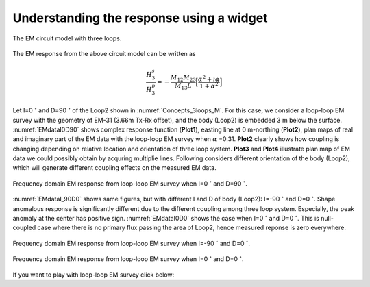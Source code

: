 .. _understanding_response_widget:

Understanding the response using a widget
=========================================

.. figure:: ./images/Concepts_3loops_only_M.png
   :align: center
   :scale: 70%
   :name: Concepts_3loops_M

   The EM circuit model with three loops.

The EM response from the above circuit model can be written as

.. math::

    \frac{H^s_3}{H^p_3} = - \frac{M_{12}M_{23}}{M_{13}L} \Big[\frac{\alpha^2 + \imath \alpha}{1+\alpha^2}\Big]

Let I=0 :math:`^\circ` and D=90 :math:`^\circ` of the Loop2 shown in :numref:`Concepts_3loops_M`. For this case, we consider a loop-loop EM survey with the geometry of EM-31 (3.66m Tx-Rx offset), and the body (Loop2) is embedded 3 m below the surface. :numref:`EMdataI0D90` shows complex response function (**Plot1**), easting line at 0 m-northing (**Plot2**), plan maps of real and imaginary part of the EM data with the loop-loop EM survey when :math:`\alpha` =0.31. **Plot2** clearly shows how coupling is changing depending on relative location and orientation of three loop system. **Plot3** and **Plot4** illustrate plan map of EM data we could possibly obtain by acquring multiplie lines. Following considers different orientation of the body (Loop2), which will generate different coupling effects on the measured EM data.

.. figure:: ./images/EMdataI0D90.png
    :align: center
    :name: EMdataI0D90

    Frequency domain EM response from loop-loop EM survey when I=0 :math:`^\circ` and D=90 :math:`^\circ`.

:numref:`EMdataI_90D0` shows same figures, but with different I and D of body (Loop2): I=-90 :math:`^\circ` and D=0 :math:`^\circ`. Shape anomalous response is significantly different due to the different coupling among three loop system. Especially, the peak anomaly at the center has positive sign. :numref:`EMdataI0D0` shows the case when I=0 :math:`^\circ` and D=0 :math:`^\circ`. This is null-coupled case where there is no primary flux passing the area of Loop2, hence measured reponse is zero everywhere.

.. figure:: ./images/EMdataI_90D0.png
    :align: center
    :name: EMdataI_90D0

    Frequency domain EM response from loop-loop EM survey when I=-90 :math:`^\circ` and D=0 :math:`^\circ`.


.. figure:: ./images/EMdataI0D0.png
    :align: center
    :name: EMdataI0D0

    Frequency domain EM response from loop-loop EM survey when I=0 :math:`^\circ` and D=0 :math:`^\circ`.

If you want to play with loop-loop EM survey click below:

.. todo::
    - Link to Python app for three-loop system
    - Use plot function in sphinx to plot above figures (?)


